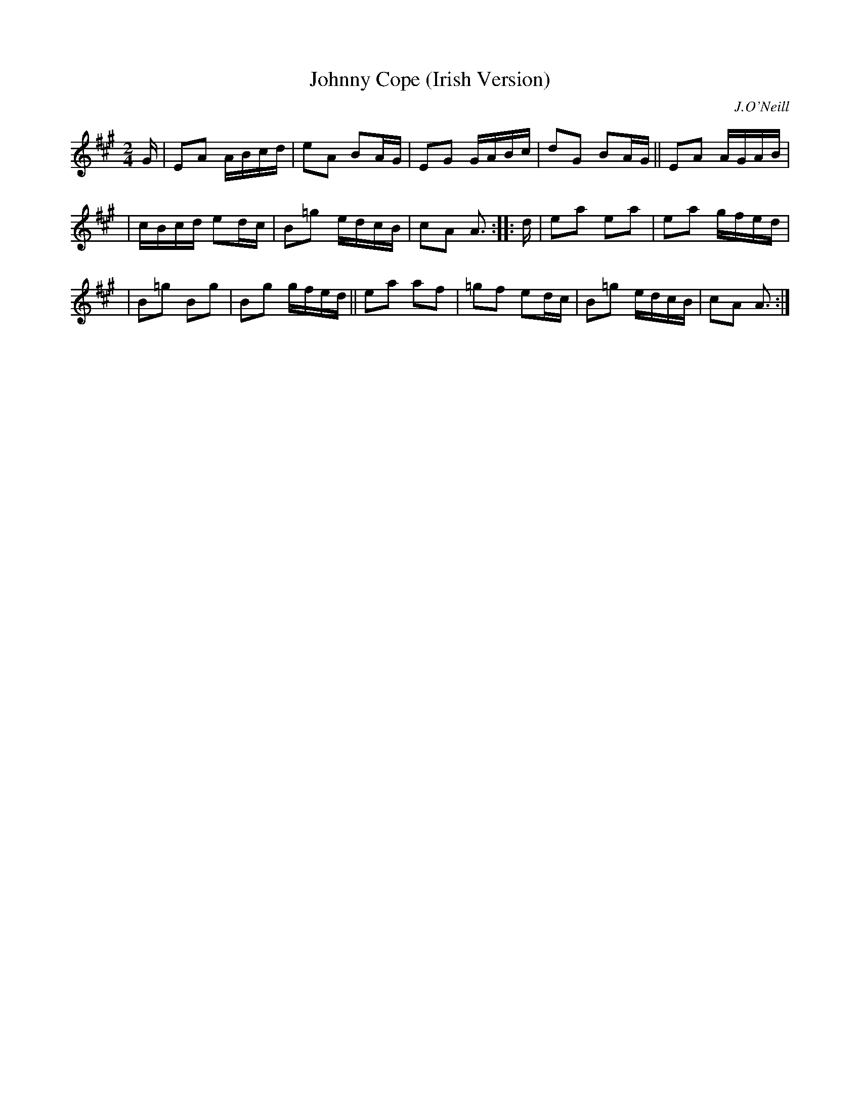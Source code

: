 X: 1812
T: Johnny Cope (Irish Version)
R: march, reel
%S: s:3 b:16(5+5+6)
B: O'Neill's 1850 #1812
O: J.O'Neill
Z: Bob Safranek, rjs@gsp.org
M: 2/4
L: 1/16
K: A
G | E2A2 ABcd | e2A2  B2AG | E2G2  GABc | d2G2 B2AG || E2A2 AGAB |
| cBcd  e2dc | B2=g2 edcB | c2A2 A3  :: d | e2a2 e2a2 | e2a2  gfed |
| B2=g2 B2g2 | B2g2 gfed || e2a2 a2f2 | =g2f2 e2dc | B2=g2 edcB | c2A2 A3  :|
